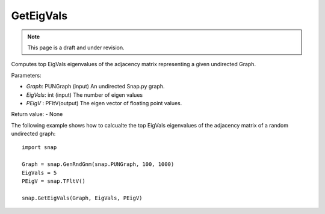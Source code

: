 GetEigVals
''''''''''
.. note::

    This page is a draft and under revision.


.. function:: GetEigVals(Graph, EigVals, PEigV)

Computes top EigVals eigenvalues of the adjacency matrix representing a given undirected Graph.

Parameters:

- *Graph*: PUNGraph (input)
  An undirected Snap.py graph.

- *EigVals*: int (input)
  The number of eigen values 

- *PEigV* : PFltV(output)
  The eigen vector of floating point values.

Return value:
- None

The following example shows how to calcualte the top EigVals eigenvalues of the adjacency matrix of a random undirected graph::

	import snap

	Graph = snap.GenRndGnm(snap.PUNGraph, 100, 1000)
	EigVals = 5
	PEigV = snap.TFltV()
	
	snap.GetEigVals(Graph, EigVals, PEigV)
